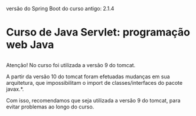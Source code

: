 versão do Spring Boot do curso antigo: 2.1.4
* Curso de Java Servlet: programação web Java
** 
Atenção! No curso foi utilizada a versão 9 do tomcat.

A partir da versão 10 do tomcat foram efetuadas mudanças em sua arquitetura, que impossibilitam o import de classes/interfaces do pacote javax.*.

Com isso, recomendamos que seja utilizada a versão 9 do tomcat, para evitar problemas ao longo do curso.
